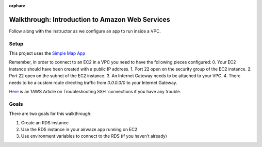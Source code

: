 :orphan:
.. _walkthrough-AWS-RDS-VPC:

================================================
Walkthrough: Introduction to Amazon Web Services
================================================

Follow along with the instructor as we configure an app to run inside a VPC.

Setup
=====

This project uses the `Simple Map App <https://gitlab.com/LaunchCodeTraining/simple-map-app>`_

Remember, in order to connect to an EC2 in a VPC you need to have the following pieces configured:
0. Your EC2 instance should have been created with a public IP address.
1. Port 22 open on the security group of the EC2 instance.
2. Port 22 open on the subnet of the EC2 instance.
3. An Internet Gateway needs to be attached to your VPC.
4. There needs to be a custom route directing traffic from `0.0.0.0/0` to your Internet Gateway.

`Here <https://aws.amazon.com/premiumsupport/knowledge-center/ec2-linux-ssh-troubleshooting/>`_ is an 1AWS Article on Troubleshooting SSH `connections  if you have any trouble.

Goals
=====

There are two goals for this walkthrough:

1. Create an RDS instance
2. Use the RDS instance in your airwaze app running on EC2
3. Use environment variables to connect to the RDS (if you haven't already)
